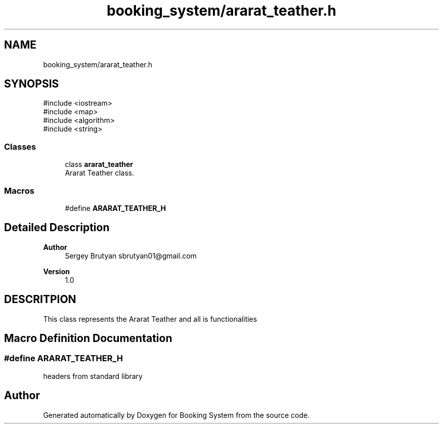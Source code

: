 .TH "booking_system/ararat_teather.h" 3 "Version v1.0" "Booking System" \" -*- nroff -*-
.ad l
.nh
.SH NAME
booking_system/ararat_teather.h
.SH SYNOPSIS
.br
.PP
\fR#include <iostream>\fP
.br
\fR#include <map>\fP
.br
\fR#include <algorithm>\fP
.br
\fR#include <string>\fP
.br

.SS "Classes"

.in +1c
.ti -1c
.RI "class \fBararat_teather\fP"
.br
.RI "Ararat Teather class\&. "
.in -1c
.SS "Macros"

.in +1c
.ti -1c
.RI "#define \fBARARAT_TEATHER_H\fP"
.br
.in -1c
.SH "Detailed Description"
.PP 

.PP
\fBAuthor\fP
.RS 4
Sergey Brutyan sbrutyan01@gmail.com 
.RE
.PP
\fBVersion\fP
.RS 4
1\&.0
.RE
.PP
.SH "DESCRITPION"
.PP
This class represents the Ararat Teather and all is functionalities 
.SH "Macro Definition Documentation"
.PP 
.SS "#define ARARAT_TEATHER_H"
headers from standard library 
.SH "Author"
.PP 
Generated automatically by Doxygen for Booking System from the source code\&.
